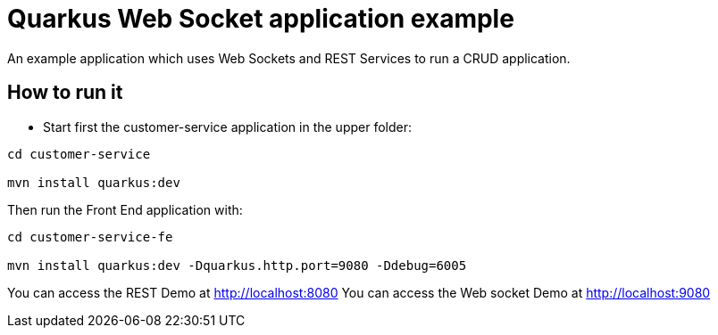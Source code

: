 = Quarkus Web Socket application example

An example application which uses Web Sockets and REST Services to run a CRUD application.

== How to run it

* Start first the customer-service application in the upper folder:
[source,shell]
----
cd customer-service

mvn install quarkus:dev  
----

Then run the Front End application with:

[source,shell]
----
cd customer-service-fe

mvn install quarkus:dev -Dquarkus.http.port=9080 -Ddebug=6005
----

You can access the REST Demo at http://localhost:8080
You can access the Web socket Demo at http://localhost:9080
